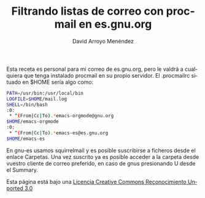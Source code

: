 #+TITLE: Filtrando listas de correo con procmail en es.gnu.org
#+LANGUAGE: es
#+AUTHOR: David Arroyo Menéndez

Esta receta es personal para mi correo de es.gnu.org, pero le valdrá a
cualquiera que tenga instalado procmail en su propio servidor. El
.procmailrc situado en $HOME sería algo como:

#+BEGIN_SRC bash
PATH=/usr/bin:/usr/local/bin
LOGFILE=$HOME/mail.log
SHELL=/bin/bash
:0:
 * ^(From|Cc|To).*emacs-orgmode@gnu.org
$HOME/emacs-orgmode
:0:
 * ^(From|Cc|To).*emacs-es@es.gnu.org
$HOME/emacs-es
#+END_SRC

En gnu-es usamos squirrelmail y es posible suscribirse a ficheros
desde el enlace Carpetas. Una vez suscrito ya es posible acceder a la
carpeta desde vuestro cliente de correo preferido, en caso de gnus
presionando U desde el Summary.

Esta página está bajo una [[http://creativecommons.org/licenses/by/3.0/deed.es_ES][Licencia Creative Commons Reconocimiento Unported 3.0]]

[[file:http://i.creativecommons.org/l/by/3.0/88x31.png]]
